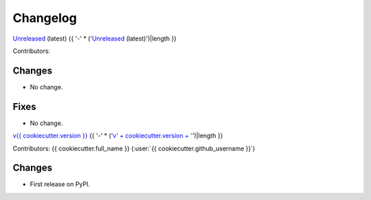 =========
Changelog
=========

`Unreleased <https://github.com/{{ cookiecutter.github_username }}/{{ cookiecutter.project_slug }}>`_ (latest)
{{ '-' * ('`Unreleased <https://github.com/' + cookiecutter.github_username + '/' + cookiecutter.project_slug + '>`_ (latest)')|length }}

Contributors:

Changes
^^^^^^^
* No change.

Fixes
^^^^^
* No change.

.. _changes_{{ cookiecutter.version }}:

`v{{ cookiecutter.version }} <https://github.com/{{ cookiecutter.github_username }}/{{ cookiecutter.project_slug }}/tree/{{ cookiecutter.version }}>`_
{{ '-' * ('`v' + cookiecutter.version + ' <https://github.com/' + cookiecutter.github_username + '/' + cookiecutter.project_slug + '/tree/' + cookiecutter.version + '>`_')|length }}

Contributors: {{ cookiecutter.full_name }} (:user:`{{ cookiecutter.github_username }}`)

Changes
^^^^^^^
* First release on PyPI.
